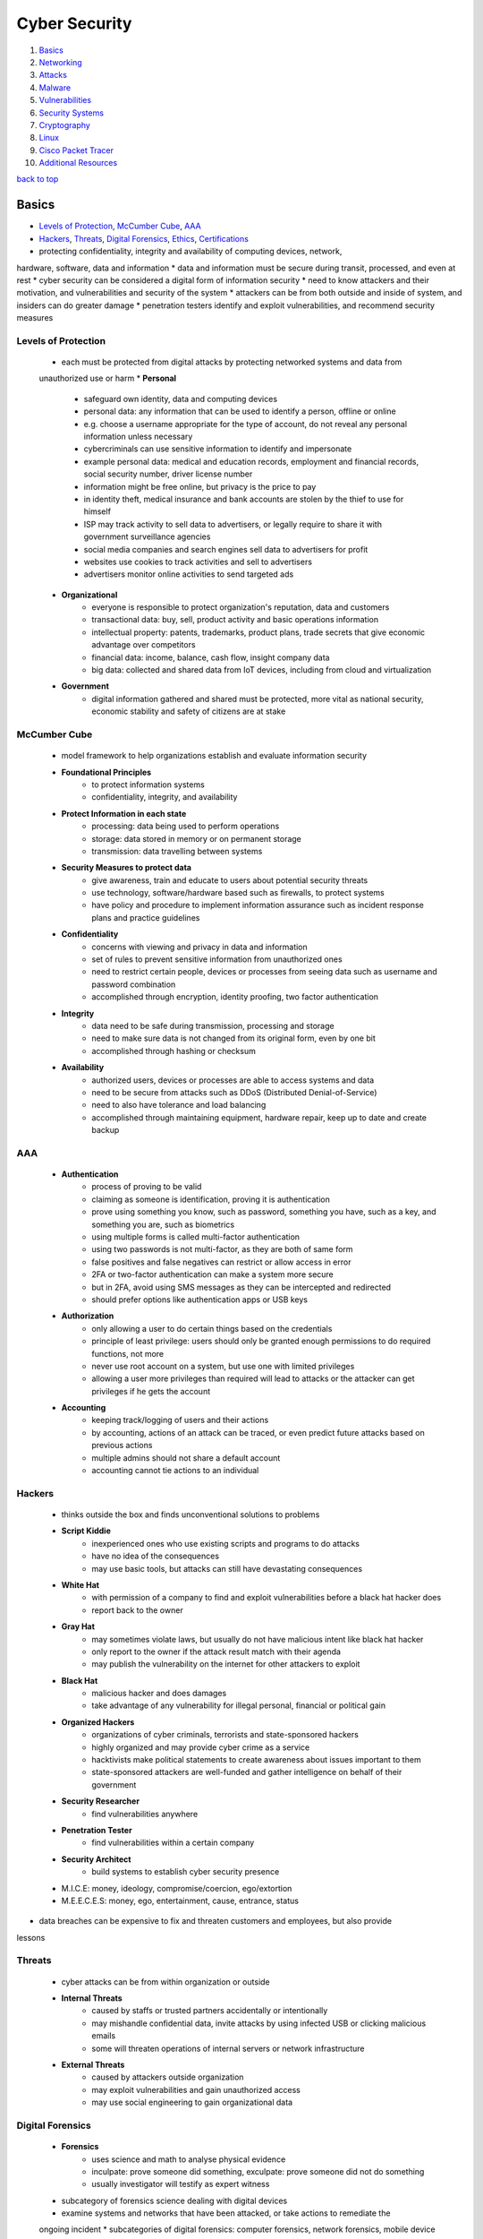 ==============
Cyber Security
==============

1. `Basics`_
2. `Networking`_
3. `Attacks`_
4. `Malware`_
5. `Vulnerabilities`_
6. `Security Systems`_
7. `Cryptography`_
8. `Linux`_
9. `Cisco Packet Tracer`_
10. `Additional Resources`_

`back to top <#cyber-security>`_

Basics
======

* `Levels of Protection`_, `McCumber Cube`_, `AAA`_
* `Hackers`_, `Threats`_, `Digital Forensics`_, `Ethics`_, `Certifications`_
* protecting confidentiality, integrity and availability of computing devices, network,
hardware, software, data and information
* data and information must be secure during transit, processed, and even at rest
* cyber security can be considered a digital form of information security
* need to know attackers and their motivation, and vulnerabilities and security of the system
* attackers can be from both outside and inside of system, and insiders can do greater damage
* penetration testers identify and exploit vulnerabilities, and recommend security measures

Levels of Protection
--------------------
    * each must be protected from digital attacks by protecting networked systems and data from
    unauthorized use or harm
    * **Personal**
        - safeguard own identity, data and computing devices
        - personal data: any information that can be used to identify a person, offline or
          online
        - e.g. choose a username appropriate for the type of account, do not reveal any
          personal information unless necessary
        - cybercriminals can use sensitive information to identify and impersonate
        - example personal data: medical and education records, employment and financial
          records, social security number, driver license number
        - information might be free online, but privacy is the price to pay
        - in identity theft, medical insurance and bank accounts are stolen by the thief to
          use for himself
        - ISP may track activity to sell data to advertisers, or legally require to share it
          with government surveillance agencies
        - social media companies and search engines sell data to advertisers for profit
        - websites use cookies to track activities and sell to advertisers
        - advertisers monitor online activities to send targeted ads
    * **Organizational**
        - everyone is responsible to protect organization's reputation, data and customers
        - transactional data: buy, sell, product activity and basic operations information
        - intellectual property: patents, trademarks, product plans, trade secrets that give
          economic advantage over competitors
        - financial data: income, balance, cash flow, insight company data
        - big data: collected and shared data from IoT devices, including from cloud and
          virtualization
    * **Government**
        - digital information gathered and shared must be protected, more vital as national
          security, economic stability and safety of citizens are at stake

McCumber Cube
-------------
    * model framework to help organizations establish and evaluate information security
    * **Foundational Principles**
        - to protect information systems
        - confidentiality, integrity, and availability
    * **Protect Information in each state**
        - processing: data being used to perform operations
        - storage: data stored in memory or on permanent storage
        - transmission: data travelling between systems
    * **Security Measures to protect data**
        - give awareness, train and educate to users about potential security threats
        - use technology, software/hardware based such as firewalls, to protect systems
        - have policy and procedure to implement information assurance such as incident
          response plans and practice guidelines
    * **Confidentiality**
        - concerns with viewing and privacy in data and information
        - set of rules to prevent sensitive information from unauthorized ones
        - need to restrict certain people, devices or processes from seeing data such as
          username and password combination
        - accomplished through encryption, identity proofing, two factor authentication
    * **Integrity**
        - data need to be safe during transmission, processing and storage
        - need to make sure data is not changed from its original form, even by one bit
        - accomplished through hashing or checksum
    * **Availability**
        - authorized users, devices or processes are able to access systems and data
        - need to be secure from attacks such as DDoS (Distributed Denial-of-Service)
        - need to also have tolerance and load balancing
        - accomplished through maintaining equipment, hardware repair, keep up to date and
          create backup

AAA
---
    * **Authentication**
        - process of proving to be valid
        - claiming as someone is identification, proving it is authentication
        - prove using something you know, such as password, something you have, such as a key,
          and something you are, such as biometrics
        - using multiple forms is called multi-factor authentication
        - using two passwords is not multi-factor, as they are both of same form
        - false positives and false negatives can restrict or allow access in error
        - 2FA or two-factor authentication can make a system more secure
        - but in 2FA, avoid using SMS messages as they can be intercepted and redirected
        - should prefer options like authentication apps or USB keys
    * **Authorization**
        - only allowing a user to do certain things based on the credentials
        - principle of least privilege: users should only be granted enough permissions to do
          required functions, not more
        - never use root account on a system, but use one with limited privileges
        - allowing a user more privileges than required will lead to attacks or the attacker
          can get privileges if he gets the account
    * **Accounting**
        - keeping track/logging of users and their actions
        - by accounting, actions of an attack can be traced, or even predict future attacks
          based on previous actions
        - multiple admins should not share a default account
        - accounting cannot tie actions to an individual

Hackers
-------
    * thinks outside the box and finds unconventional solutions to problems
    * **Script Kiddie**
        - inexperienced ones who use existing scripts and programs to do attacks
        - have no idea of the consequences
        - may use basic tools, but attacks can still have devastating consequences
    * **White Hat**
        - with permission of a company to find and exploit vulnerabilities before a black hat
          hacker does
        - report back to the owner
    * **Gray Hat**
        - may sometimes violate laws, but usually do not have malicious intent like black hat
          hacker
        - only report to the owner if the attack result match with their agenda
        - may publish the vulnerability on the internet for other attackers to exploit
    * **Black Hat**
        - malicious hacker and does damages
        - take advantage of any vulnerability for illegal personal, financial or political
          gain
    * **Organized Hackers**
        - organizations of cyber criminals, terrorists and state-sponsored hackers
        - highly organized and may provide cyber crime as a service
        - hacktivists make political statements to create awareness about issues important to
          them
        - state-sponsored attackers are well-funded and gather intelligence on behalf of their
          government
    * **Security Researcher**
        - find vulnerabilities anywhere
    * **Penetration Tester**
        - find vulnerabilities within a certain company
    * **Security Architect**
        - build systems to establish cyber security presence
    * M.I.C.E: money, ideology, compromise/coercion, ego/extortion
    * M.E.E.C.E.S: money, ego, entertainment, cause, entrance, status
* data breaches can be expensive to fix and threaten customers and employees, but also provide
lessons

Threats
-------
    * cyber attacks can be from within organization or outside
    * **Internal Threats**
        - caused by staffs or trusted partners accidentally or intentionally
        - may mishandle confidential data, invite attacks by using infected USB or clicking
          malicious emails
        - some will threaten operations of internal servers or network infrastructure
    * **External Threats**
        - caused by attackers outside organization
        - may exploit vulnerabilities and gain unauthorized access
        - may use social engineering to gain organizational data

Digital Forensics
-----------------
    * **Forensics**
        - uses science and math to analyse physical evidence
        - inculpate: prove someone did something, exculpate: prove someone did not do something
        - usually investigator will testify as expert witness
    * subcategory of forensics science dealing with digital devices
    * examine systems and networks that have been attacked, or take actions to remediate the
    ongoing incident
    * subcategories of digital forensics: computer forensics, network forensics, mobile device
    forensics
    * **Cybercrime**
        - illegal act involving computing device, its systems or applications
        - fraud, spam, unauthorized access, intellectual property theft, piracy
        - rigging systems, espionage and exfiltration of data, identity theft
        - writing and spreading malware, DoS, creation and distribution of child pornography
    * computing devices can be a tool to commit a crime, target of a crime when hacked, or as
    repository for evidence
    * **Digital Evidence**
        - foundation to identify, capture, and prosecute cyber criminals
        - information stored or transmitted in binary form, comprised of data and metadata
        - gather information about individuals, determine transpired events, identify affected
          systems and networks, construct timeline, and discover tools and exploits used
        - can sometimes reveal motivation of attackers
        - host-based evidence: volatile data from RAM, non-volatile data from HDD, optical
          storage, removable devices
        - network evidence: live traffic, stored communication, and server logs
        - keyword searches can be effective when investigating large data set
        - check common locations such as IDS, IPS, firewall logs, app and server logs, HTTP
          and FTP captures, and email
        - cloud-based evidence can be difficult to acquire, as companies do not give easily
    * **Gather and Image**
        - minimize loss, gather relevant evidence, maintain integrity
        - always create copies and only work on them
        - avoid destroying volatile data, missing critical data, altering data, using
          untrusted commands, and system adjustments
        - evidence must be preserved in its original state
        - hash functions are used to verity files or drives have not been altered, and copies
          are intact during investigation
        - bitstream copy: imaging a hard drive by making bit-for-bit copy of all sectors,
          performed on hard drive level, not file system level
        - slack space: location of the end of a file on hard drive to the end of file cluster
          that the file is stored in
        - in slack space, deleted files, or at least fragments, and hidden data can be found
        - evidence can also be found in unallocated space
    * **Analyse**
        - can confirm or dispel the existence of an incident
        - find kind of incident, directly or indirectly affected systems
        - knowing damage, critical or sensitive systems or data, potential business impact
    * **Report**
        - step by step procedure of imaging, details of each test, tools used, and facts
          uncovered
        - missing item from the report, cannot be used in court
        - error of grammar or spelling can put doubt on the report
        - must document manufacturer, model, serial number of HDD and system components,
          peripherals of system, description of evidence, case number, tag number of evidence,
          hash algorithms and message digests
        - date and time of collection must be proven and clear
        - include full name and signature of people possessing the evidence, location and,
          receipts and transfers of evidence
        - chain of custody: preservation process, from acquisition of evidence until used in
          court
        - any gaps in chain of custody can cause evidence to be inadmissible
    * **Anti-Forensics**
        - to thwart discovery of information related to illegal activities of user
        - making examination difficult, time consuming, or impossible
        - hide data by encryption, compression, through codes to give alternate meaning
        - steganography: hiding files and data inside other files

Ethics
------
    - practice within legal bounds, as most hacks leave tracks
    - check with legal department of organization
    - just because something is not illegal, it is not ethical

Certifications
--------------
    * great way to verify skills and knowledge, helps boost career
    * **CCST**
        - Cisco Certified Support Technician, entry-level certification
        - does not expire or require periodic recertification
        - aimed at high school and early college students, and those looking for career change
    * **CompTIA Security+**
        - entry-level, meets the U.S. Department of Defense Directive requirements
        - important for looking to work in IT security for federal government
    * **CEH**
        - EC Council Certified Ethical Hacker
        - test to look for weaknesses and vulnerabilities using tools
    * **CISSP**
        - ISC2 Certified Information Systems Security Professional, most recognizable and
          popular
        - need to have at least five years of relevant industry experience to take the exam
    * **Cisco Certified CyberOps Associate**
        - validates the associate-level analysts within security operations centers
    * check [CyberSeek](https://www.cyberseek.org/pathway.html) for career pathways in cyber security market

`back to top <#cyber-security>`_

Networking
==========

* `Addresses`_, `Switch`_, `Communication`_, `Ports`_, `TCP and UDP`_
* `Autonomous System`_, `Static Addressing`_, `Dynamic Addressing`_
* switches connect devices on the same network, routers connect devices on different network
* PC is never connected to a router, only a switch or another router
* devices used at home that are called routers, actually has switch functionality
    * PC connected with cable to that device is actually connected to its switch interface

Addresses
---------
    * **MAC**
        - physical address of network interface card, NIC
        - globally unique, flat and permanent
        - 48 bits long, represented using 12 hexadecimal characters, first 6 characters for
          manufacturer ID, OUI, and last 6 characters for device ID
    * **IPv4**
        - logical addresses, bound to NICs through software
        - 32 bits long, represented with 4 decimal numbers, first section for network ID, and
          second section for host ID
        - 32 bit subnet mask divide the addresses into two sections, 1s represent network
          bits, and 0s represent host bits
    * **Subnet Mask**
        - network bits are shared by all devices on the same network
        - host bits are unique to each host on the network
        - binary AND operation is performed on IP address and subnet mask to determine network
          and host section
        - can span multiple octets, and do not need to be a multiple of eight bits
        - network ID, all host bits set to 0, and network broadcast address, all host bits set
          to 1, cannot be assigned to a host
        - another binary AND operation is performed on the destination IP address and source's
          subnet mask to determine if same network or not
        - destination's subnet mask is unknown and never transmitted, but it's IP address is
          known by the source or resolved using DNS
    * IP addresses can be bound to and associated with MAC addresses for a duration, to keep
    track of which device is using which IP address of the network
    * **DNS**
        - Domain Name System, provide user-friendly way to identify network locations
        - website's IP address may change, but new IP will still be associated with same name
        - FQDN (Fully Qualified Domain Name) are stored in hosts file before DNS
        - DNS uses hierarchical distributed way to resolve names to IPs
        - if client's local DNS server cannot resolve, it will query to one of the 13 root DNS
          servers
        - the root server will give the IP address to the DNS server for top level domain
        - every top level domain, such as .com and .net, is maintained by a registry
        - each top level DNS servers are responsible for knowing the DNS servers for each
          subdomain, e.g. in google.com, .com server is responsible for google subdomain
        - DNS server in home router is not as robust as enterprise level, it sends DNS queries
          to ISP DNS server

Switch
------
    * can connect to other switches and routers
    * checks the destination MAC address to find the interface it is connected to
    * if the switch does not know the interface, it floods the frame out of all other
    interfaces, except the origin
    * the switch can flood unicast, multicast and broadcast
    * as frames are sent into the switch, it builds SAT (Source Address Table)
    * each switch maintains its own SAT
    * switches are transparent and don't change the frame

Communication
-------------
    * **Local**
        - direct communication is possible on same network
        - the source sends broadcast message using ARP (Address Resolution Protocol), which resolve
          a known IP address to MAC address
        - all devices on the network receive the ARP request, and only the destination replies
        - ARP reply is unicast, only sent to the source, since source's MAC address is within the
          ARP request
        - the source now have the destination's MAC address and send the message
        - source and destination MAC addresses are found in layer 2 frame
        - IP addresses are the fields found in IP packet
    * **Remote**
        - direct communication is not possible on different networks
        - the source need to get the traffic to its default gateway, an interface on a router
          connected to its network
        - statically or dynamically configured device also gets an IP address of a router
          interface, which is responsible to take traffic between networks
        - the source send broadcast ARP request, searching for default gateway MAC address
        - the gateway unicat ARP reply back to the source
        - the source send the traffic with gateway MAC address and the actual destination IP
          address
        - routers never forward broadcasts to another network
    * **Packet Routing**
        - routers maintain routing tables, containing destination networks and directions
          to send the traffic
        - routers have a default route to send, if routing tables do not have enough data
        - if no routing table and default route, router will drop the packet and send error
          message back to the source through ICMP (Internet Control Message Protocol)
        - same ARP process takes place, if routers are connected using Ethernet infrastructure
        - different frame type is used for different infrastructure, e.g. wireless NICs use
          802.11 frames instead of Ethernet frames
        - same IP packet can have different encapsulating frame
        - point-to-point directly connected serial interfaces, using PPP or HDLC, do not need
          to deal with MAC addresses and their frames, since the connection is like a tunnel
        - the frame is removed every time a packet passes through an interface, a new frame
          is used if packet still needs another hop
        - IP addresses never change during the packet's path, only MAC addresses of a frame
          change

Ports
-----
    * a web server is just a program or service running in the background
    * the way into and out of a service is through a port
    * a port is logical endpoint of communication that identifies a service, represented by
    a port number
    * MAC addresses are found in Layer 2 frame, IP addresses in Layer 3 packets, and port
    numbers in Layer 4 TCP segments or UDP datagrams
    * based on the port, the machine knows which service to send the data
    * **Well Known Ports**
        - from 0 to 1023 are used by major protocols and services
        - e.g. port 80 by HTTP
    * **Registered Ports**
        - from 1024 to 49151 are assigned by IANA for specific companies that want common port
          to be used for their programs
        - but can be used by any system if not in use
        - locally significant to a system
    * **Dynamic Ports**
        - from 49151 to 65535 are used by client applications as needed
        - e.g. browser might use port 60000 to send a request to a HTTP web server

TCP and UDP
-----------
    * one of the protocols used at Layer 4 to encapsulate data from Layers 5, 6 and 7
    * TCP segments or UDP datagrams will be used
    * **TCP**
        - Transmission Control Protocol
        - connection between source and destination for reliable data transfer and flow
          control
        - send data at acceptable rate, bytes sent are ordered and sequenced
        - guarantee integrity and processed in order
        - segments are acknowleged for sender to know the destination has received
        - will resend unacknowleged bytes
        - used where accuracy is important, such as file transfer, email, websites
        - has much more overhead than UDP, but gives integrity and accuracy
    * **UDP**
        - User Datagram Protocol
        - connection less and no flow control
        - used for real time communication, DNS, DHCP
        - streaming using UDP still need to be processed in correct order
        - RTSP, Real Time Streaming Protocol, at Layer 7, does the ordering for UDP
        - real time communication can slow down when using TCP, as it requires to maintain
          connection, implement flow control and send acknowlegements
        - less overhead than TCP, but has efficiency

Autonomous System
-----------------
    * collection of networks under single administrative control, e.g. ISP, large organization
    * instead of one big flat network, having multiple networks interconnected by routers can
    reduce the size of broadcast domain
    * can control bandwidth and processing of devices on network from broadcast
    * security at router level, in the form of access control list, can be used to filter
    traffic by IP addresses, protocols and ports
    * can design a network hierarchically
    * isolating traffic can make troubleshooting easier
    * **Dynamic Routing**
        - can register ASN (Autonomous System Number) to become independent of ISPs
        - maintain routing tables and exchange routing information with multiple ISPs
        - when traffic leaves the autonomous system, routers choose ISP for most efficient
          packet delivery
        - IGP (Interior Gateway Protocol) allows routers within autonomous system to
          communicate each other
        - with IGP, routers share information about directly or indirectly connected networks
        - metrics are used by routers to determine fastest path between networks
        - OSPF (Open Shortest Path First) and Cisco's EIGRP (Enhanced Interior Gateway Routing
          Protocol) are two popular IGP
        - OSPF and EIGRP use bandwidth as metric, but calculate it differently
        - EGP (Exterior Gateway Protocol) allows routers from different autonomous system to
          communicate and exchange routing information
        - BGP (Border Gateway Protocol) is the only EGP used across the entire internet

Static Addressing
-----------------
    * with 32 bit IPv4 addresses and subnet masks
    * **RARP**
        - Reverse Address Resolution Protocol, reverse of ARP
        - for diskless work stations, which have NIC and MAC address, and get IP address from
          RARP server
        - admins preconfigure a table on the server to match MAC and IP addresses, and
          dynamically give them upon rquest
        - matches MAC address to IP address
        - Layer 2 protocol inside frames, no IP header and cannot send off a network
        - each and every network would need its own RARP server
    * **BOOTP**
        - Bootstrap Protocol, messages are encapsulated in Layer 4 UDP datgrams, which are in
          Layer 3 IP packets
        - messages can be sent off and routed on a network, remove overheads from RARP
        - relay agents: router interfaces on a network, also serve as full gateways, turn
          broadcast BOOTP messages into unicast messages
        - can have two BOOTP servers on a network to give IP addresses for other networks
    * in both RARP and BOOTP, admins need to collect MAC addresses and manually associate with
    IP addresses
    * static addressing is still used for servers and router interfaces that can't rely on
    other server to have dynamic IP addresses
    * static addressing is not scalable for client machines in a network

Dynamic Addressing
------------------
    * DHCP
        - Dynamic Host Configuration Protocol, made to be an extension of BOOTP
        - scope: range of IP addresses for dynamically assigning
        - lease: DHCP server assigning IP to a client machine for a duration, if there are
          addresses left in the dynamic pool
        - the client must renew a lease before time not to lose network connectivity
        - admins do not need to collect MAC addresses
        - there can be excluded and reserved IP addresses in a scope
        - ``Option: 53`` field in Layer 7 distinguishes DHCP from BOOTP
    * **DORA**
        - Discover, Offer, Request and ACK, client getting IP address from DHCP server
        - client broadcast Discover message at both Layer 2, source IP 0.0.0.0 and destination
          IP FF-FF-FF-FF-FF-FF, and Layer 3, source's MAC and destination MAC 255.255.255.255
        - relay agent need to be preconfigured about DHCP server
        - client sends Discover as broadcast, and relay agents turn them into unicast
        - each subnet has its own scope on the DHCP server
        - DHCP server knows which scope, based on IP address of relay agent
        - DHCP server also gives the client information such as subnet mask, default gateway
          IP address, DHCP server address and DNS server address
        - client will be able to send unicast messages after getting ACK from DHCP server,
          using the assigned IP address
    * DHCP server in home router is not as robust as enterprise level

`back to top <#cyber-security>`_

Malware
=======

* `Virus`_, `Worm`_, `Logic Bomb`_, `Trojan Horse`_, `RAT`_, `Rootkit`_, `Backdoor`_, `Spyware`_
* `Ransomware`_, `Scareware`_, `Symptoms of Malware`_
* malicious software, intended to damage or break computer system

Virus
-----
    * inject itself into other programs' instructions
    * needs a host file to be run, can be a data file or boot sector
    * can spread and replicate by itself locally
    * but need human intervention to spread across network, e.g. forwarding an infected email
    attachment
    * most are spread by USB, network shares or emails
    * always has a malicious payload meant to execute, can be harmless or destructive
    * most require interaction to activate and can be written to act on specific time
    * can mutate to avoid detection

Worm
----
    * does not infect host files, stands alone in its own file
    * spread quickly by itself across networks without human intervention, containing malicious
    payload
    * exploit vulnerabilities in protocols, networks, and configurations
    * can get into email lists, compose an email, attach themselves, and make the subject and
    body of email like it came from trusted source
    * responsible for some of the most devastating attacks

Logic Bomb
----------
    * introduces latency when executed, triggered by date, time or event
    * better if undetected for long time, as it allows malware to spread and remain silent for
    antivirus companies to notice
    * when trigger time is reached, malware on all infected systems will run

Trojan Horse
------------
    * malware with hidden ability used by attacker
    * has social engineering involved, as user must download and install it
    * do not replicate on local machine or across network
    * often found in images, audio or games
    * act as decoy to sneak malicious software

RAT
---
    * Remote Administration Tool, software used to remotely access or control a computer
    * can be used legitimately by system admins to access client computers or servers
    * when maliciously, known as Remote Access Trojan
    * can be used by attacker without the knowledge of user, usually to gain admin access
    * often in pirated software through patches, in cracked games, or email attachments
    * most can log keystroke, capture packet, screen and camera, access file, execute code,
    manage registry, sniff password
    * may perform unauthorized operations and hide their presence

Rootkit
-------
    * set of programs and code that allow persistent undetectable presence on computer
    * can sanitize logs and repair timestamps, hide actions of hackers
    * can modify OS to create backdoor
    * most take advantage of software vulnerabilities to gain privileged access
    * can mask files, processes, network connection
    * conceal installed malware, telling antivirus software that the malicious file is checked
    and skip it
    * computer infected has to be wiped and any required software installed

Backdoor
--------
    * can be installed by rootkit
    * allow hackers to bypass normal authentication through the exploited software
    * gain unauthorized remote access to resources
    * works in the background and difficult to detect

Spyware
-------
    * covertly monitor user activity and report personal user data, usually for financial gain
    * sell personal data, redirect web activity to ad sites, present targeted ads and pop-ups
    through adware
    * modify the security settings on devices
    * often bundle with legitimate software or Trojan horses
    * **Adware**
        - automatically play or display advertisements, mostly often on a browser, or
          download promotional materials
        - often bundled with product or package
        - common in shareware, a free software that might require payment after trial
    * **PUP**
        - Potentially Unwanted Program, term named by McAfee
        - included by companies as extra to a user downloaded program
        - fall under spyware and adware categories, used to be called Trojan horses
        - but as companies mention the extras in EULA (End User License Agreement), name was
          changed to PUP

Ransomware
----------
    * computing devices are locked and encrypted, usually through a clicked link or installed
    malware, often spread through phishing emails
    * users are threatened to pay for a key by a certain time, if not, files will start to be
    deleted
    * paying for decryption key encourages attackers to continue doing
    * a key is not guaranteed to be sent, or not sure to work even if it is sent

Scareware
---------
    * use scare tactics to trick user to take specific action
    * mainly consist of OS style window pop ups that warn system is at risk and need to run
    specific program
    * system is infected with malware when the program is run

Symptoms of Malware
-------------------
    * CPU usage increase, computer freeze or crash often
    * browser speed decrease, unexplainable network connection problems
    * files modified or deleted, can have unknown files, programs or icons
    * unknown processes running, programs turning off or reconfigured
    * emails sent without consent

`back to top <#cyber-security>`_

Attacks
=======

* `Social Engineering`_, `Privilege Escalation`_, `Integrity Attack`_, `DoS`_, `DDoS`_
* `Botnet`_, `On-Path Attacks`_, `Phishing`_, `SEO Poisoning`_, `Password Attacks`_
* `APT`_, `Cyber Warfare`_, `Cryptojacking`_, `KRACK`_
* zero-day attack: attackers exploiting software before creators get a chance to fix

Social Engineering
------------------
    * as computer vulnerabilities get harder to exploit, people become the most obvious target
    * prey on gullible and naive people
    * always the weakest link in cyber security system
    * attackers find any potential weaknesses and vulnerabilities of the victims that can be
    exploited
    * public information online is a great resource for the attacker
    * dumpster diving: technique used to gather information
    * attacker may develop trust and credibility from the victims before attacking
    * mitigate by teaching users and testing to make sure they follow policies
    * pretexting: call an individual and lie to gain access to privileged data
    * tailgating: follow authorized person into secure location
    * quid pro quo: request personal information in exchange for something

Privilege Escalation
--------------------
    * exploit in which attacker elevates their privileges, usually to root level
    * gain control of vulnerable system, identify vulnerable privileged service and exploit it
    * e.g. SUID binary with a security problem, such as sudo in CVE-2019-14287
    * unnecessary running as root in software or containers should be avoided

Integrity Attack
----------------
    * attempt to corrupt data, attacks are not necessarily after specific company, but to
    eliminate any form of trust
    * will throw doubt and confusion into accuracy and reliability of information
    * can affect decisions made in both public and private sectors
    * publicly traded companies have much more to lose
    * attacker may have legitimate, self-created account on the network, undetected and
    monitoring
    * integrity attacks may take years or indefinitely to be detected

DoS
---
    * Denial-of-Service, relatively simple network attack to carry out, even by unskilled ones
    * result in interruption of network service to users
    * considered a major risk as it can easily interrupt communication and cause significant
    loss
    * **Overwhelming Traffic**
        - enormous amount of data is sent to a network which it cannot handle
        - cause slowdown in transmission or response
        - device or service may even crash
    * **Formatted Packets**
        - packet: collection of data that flows between source and receiver on a network
        - receiver is unable to handle the maliciously formatted packet
        - packets with errors or improperly formatted ones cannot be identified by application
        - cause receiver to slow down or crash

DDoS
----
    * Distrusted DoS, similar to DoS but originate from multiple, coordinated sources
    * attacker build a network of infected hosts called zombies, which are controlled by
    handler systems
    * zombie computers constantly scan and infect more hosts, creating more zombies
    * when ready, attacker instruct handler systems to make zombies carry out DDoS attack

Botnet
------
    * a group of bots, connected through internet, controlled by individual or group
    * bot computer is infected by visiting unsafe sites, email attachment or media file
    * can have thousands of bots usually controlled through command and control server
    * can be activated to distribute malware, launch DDoS, spam email or execute brute-force
    password attacks
    * cyber criminals often rent botnets to third parties
    * many organizations force network activities through botnet traffic filters to identify
    botnet locations, e.g. cloud-based Cisco Security Intelligence Operations (SIO) service

On-Path Attacks
---------------
    * attackers intercept or modify communications between devices to collect information or
    impersonate
    * **MITM**
        - Man In The Middle, attacker take control of a device without user's knowledge
        - attacker can intercept and capture user information before sending to the intended
          destination
        - often used to steal financial information
        - there are many types of malware that possess MITM attack capabilities
    * **MITMO**
        - Man In The Mobile, variation of MITM
        - used to take control over user's mobile device
        - mobile device is instructed to exfiltrate user-sensitive information and send to
          attacker
          = e.g. Zeus trojan that quietly capture two-step verification SMS

Phishing
--------
    * email version of social engineering
    * sending out bait to large number of people, hoping some will bite to give information
    * when a link in phishing email clicked, user is brought to attacker's website, that looks
    like a legitimate one
    * visiting the sites can also install a malware on the machine
    * zip files as email attachment: multiple files compressed and can bypass malware scanners
    * MS word document or spreadsheet as email attachment: include a macro, and users are made
    to believe the file is secure, and can only view when macro is enabled
    * **Spear Phishing**
        - target specific users of a company, instead of random emails
    * **Whaling**
        - high profile spear phishing
    * **Pharming**
        - hijacking legitimate website's IP and/or domain
        - redirect traffic to fake website to collect information
    * **Watering Hole**
        - attacking strategy in which victim is in particular group
        - hacker observes which websites the group often uses, infect those websites with
          malware, and some member get infected eventually
        - relying on websites that the group trust makes the strategy efficient
    * 90% of phishing emails are specifically designed to deliver ransomware
    * **Mitigate Phishing**
        - check links before clicking
        - on mobile, do not click, but open a new tab and go to the site manually
        - can have generic greeting instead of user's actual name
        - email address can be spoofed or off
        - URLs with same domain name but wrong location, may use HTTP instead of HTTPS
        - will be asked to fill more information than required
        - emails will always force users to act urgently or threaten
        - always check formatting and design of email and website images
        - poor spelling and grammar are commonly found
        - email often has generic signature without contact information
        - email may have attachments or asking to allow to run scripts

SEO Poisoning
-------------
    * SEO: Search Engine Optimization, improve organization's website to gain visibility in
    search engine results
    * search engines rank web pages according to relevancy of content to user's search query
    * attackers take advantage of popular search terms and use SEO to push malicious sites
    higher up the ranks
    * main goal is to increase traffic to malicious sites that host malware or attempt social
    engineering

Password Attacks
----------------
    * passwords are stored as hashed values, not as plain texts
    * **Password Spraying**
        - spray a few commonly used passwords across a large number of accounts
        - allow attacker to remain undetected as they avoid frequent account lockouts
    * **Dictionary Attacks**
        - attacker systematically try every word in a dictionary or a list of commonly used
          words
    * **Brute-force Attacks**
        - simplest and most commonly used way
        - attacker use all possible combination of letters, numbers and symbols until correct
        - has to calculate each hash on the fly, complex passwords can take much longer
    * **Rainbow Attacks**
        - rainbow table: large dictionary of precomputed hashes and the passwords from  which
          they were calculated
        - compare the hash of a password with those stored in rainbow table
        - do not need to calculate each hash on the fly
    * **Traffic Interception**
        - plain text or unencrypted passwords can be easily read by intercepting communication
        - password stored in readable text can be read by anyone who has access to the account
          or device
    * e.g. Ophcrack, L0phtCrack, THC Hydra, RainbowCrack, Medusa

APT
---
    * Advanced Persistent Threats
    * multi-phase, long term, stealthy and advanced operation against a specific target
    * complex and require levels of skills to carry out
    * individual attacker often lacks the skill set, resources or persistence to perform APT
    * usually well-funded and target organizations or nations for business or political reasons
    * main goal is to deploy malware on target's systems and remain undetected

Cyber Warfare
-------------
    * use technology to penetrate and attack another nation's computer system and networks
    * e.g Stuxnet malware to hijack targeted computers and cause physical damage to equipment
    controlled by computers
    * to steal defense secrets and technology from industries and military
    * compromised data can be used for extortion against foreign government personnel
    * some attack to disrupt nation's infrastructure
    * attackers can destabilize a nation without setting foot in it

Cryptojacking
-------------
    * **Cryptocurrency**
        - use strong encryption techniques to secure online transactions
        - owners keep their money in encrypted, virtual wallets
        - when transaction takes place, details are recorded in a blockchain systen, a
          decentralized, electronic ledger
        - no third party, such as banks, interference
        - special computers collect data about latest transactions, turn them into
          mathematical problems to maintain confidentiality
        - mining: verifying transactions through technical and highly complex process
        - miners work on high-end PCs to solve mathematical problems and authenticate
          transactions
        - after verifying, the ledger is updated and copied to anyone belonging to the
          blockchain network
    * cryptojacking is a technique to hide on user computing devices and use the resources to
    mine cryptocurrency
    * many victims do not know they had been hacked until too late

KRACK
-----
    * Key Reinstallation Attack
    * attacker break the encryption between wireless router and the device, gain access to
    network data

`back to top <#cyber-security>`_

Vulnerabilities
===============

* `Hardware Vulnerabilities`_, `Software Vulnerabilities`_, `Software Updates`_
* any way a hacker can breach a system, a weakness or a flaw, is vulnerability
* exploit: program written to take advantage of a known vulnerability
* think like an attacker, how things can be made to fail, to notice most security problems
* bug bounty programs reward hackers for finding and exploiting security vulnerabilities
* even IoT devices, with no valuable information, can be hacked and instructed to attack
other devices and systems
* default username and password, outdated or flawed software can be an entry point
* always examine personal cyber security habits and practices

Hardware Vulnerabilities
------------------------
    * mostly occurred because of hardware design flaws
    * specific to device models and not exploited through random attempts
    * more common in highly targeted attacks
    * traditional malware protection and good physical security are sufficient protection for
    everyday user
    * **Rowhammer Exploit**
        - in RAM, changes in a capacitor can influence to those very close to it
        - Rowhammer uses the design flaw to trigger electrical interference to corrupt data
          stored inside RAM, by repeatedly accessing a row of memory
    * **Meltdown & Spectre**
        - two hardware vulnerabilities that affect almost all CPUs
        - Meltdown: read all memory from given system
        - Spectre: read data handled by applications
        - side-channel attack: attack enabled by leakage of information from computer system
        - can compromise large amount of memory data as the attacks can be run multiple times
          with minimum crash or errors

Software Vulnerabilities
------------------------
    * usually introduced by errors in OS or application code
    * **SYNful Knock Vulnerability**
        - discovered in Cisco IOS (Internetwork Operation System) in 2015
        - attacker can gain control of enterprise-grade routers, and monitor all network
          communication and infect other network devices
        - to avoid, always verify the downloaded IOS image and limit physical access to
          authorized personnel only
    * **Buffer Overflow**
        - buffer: memory area allocated to an application
        - by writing data beyond the limits of a buffer, application can access memory
          allocated to other processes
        - can lead to system crash, data compromise or provide escalation of privileges
    * **Non-validated Input**
        - input data can have malicious content to force the program to do unintended way
        - e.g. maliciously created image with invalid dimensions can force the program to
          allocate buffers of incorrect sizes
    * **Race Conditions**
        - situation where output of an event depends on ordered or timed outputs
        - race condition can become source of vulnerability when required ordered events do
          not occur in correct order or proper time
    * **Weak Security Practice**
        - developers should use security techniques and libraries created, tested and verified
        - should not use own security algorithms, as they can create new vulnerabilities
        - e.g. using well-known and widely-used authentication, authorization and encryption
    * **Access Control Problems**
        - Access Control: process of controlling who does what, ranging from accessing
          physical equipment to resources such as files
        - improper use of access controls create security vulnerabilities
        - all access controls and security practices can be overcome if attacker has physical
          access to equipment

Software Updates
----------------
    * to stay current and avoid exploitation of vulnerabilities
    * OS and software companies release patches and updates almost every day
    * even with finding and patching vulnerabilities, new ones are discovered regularly
    * some organizations use third party security researchers or own penetration testing teams
    * e.g. Google's Project Zero

`back to top <#cyber-security>`_

Cryptography
============

* `Cryptanalysis`_, `Cryptology`_, `Encryption`_, `Kerckhoffs' Principle`_, `Hashing`_
* `Certificate Authority`_
* used to secure communication techniques and data
* allows confidentiality, integrity, authentication and non-repudiation

Cryptanalysis
-------------
    * finding weakness and breaking cryptographic systems
    * cryptographic systems must be analysed before declaring secure

Cryptology
----------
    * scientific and mathematical study of cryptography and cryptanalysis

Encryption
----------
    * used to secure data in motion and at rest to protect confidentiality of data
    * plain text, human readable form, is inserted into encryption algorithm to convert into
    cipher text, unreadable form
    * encryption does not prevent interception, only viewing the data
    * a secret key is also used in algorithm to convert the text
    * if the key is not used during encryption, the cipher text can be fed into the algorithm
    to get the original text
    * with using a key during encryption, attacker cannot decrypt the cipher text without it
    * since algorithms are well known, the confidentiality of data depends on the secret key
    * **Symmetric Encryption**
        - use only one key for encrytping and decrypting
        - fast but have key distribution problem
        - attacker can get the key and use it
        - e.g DES, 3DES, RC4, AES
    * **Asymmetric Encryption**
        - use two keys, public and private keys
        - data encrypted with public key can only be decrypted with private key, vice versa
        - slower than symmetric encryption, but more secure and no key distribution problem
        - public key is transmitted through insecure medium, hence the name, to only encrypt
        - since slower, it is only used for encrypting a shared secret, such as symmetric key,
          not an actual message
        - e.g. RSA is widely used in areas such as SSL/TLS

Kerckhoffs' Principle
---------------------
    * only secrecy of the key provides security
    * security of cryptographic system should not rely on the secrecy of algorithm
    * it is easy to replace a key than an algorithm
    * if a key is compromised, only just replace the key
    * keys can be changed with time interval to limit any potential risk
    * switching encryption algorithms, security through obscurity, is not practical

Hashing
-------
    * one-way mathematical algorithms to transform data
    * guarantee the integrity of data during transmission or storage
    * **Characteristics**
        - variable length input results in fixed length output hash, message digest
        - if one bit in input changes, the result is completely different
        - cannot revert back from hashed message into original
    * also used to protect confidentiality of data, such as password databases
    * passwords should always be stored in hashed format
    * brute force, dictionary and rainbow table attacks can be used to attack stolen hashes
    * hashing algorithm should be deprecated when it becomes easy to find multiple inputs that
    produce same message digest, e.g. MD5, SHA-1
    * SHA-2, SHA-256, SHA-512 and SHA-3 variants are not appropriate for passwords, as they are
    too quick when using brute force attacks with GPUs, ASICs and FPGAs
    * PBKDF2, bcrypt, scrypt and Argon2 should be used for hashing passwords
    * **Checking File Integrity**
        - 
Certificate Authority
---------------------
    * a trusted public third party digital notary
    * companies give the CA their public key, but keep the private key in secret
    * the CA constructs digital certificate, signs it, and give it to companies to put in
    the root of their web server
    * it authenticates that the company can be trusted by customers
    * **Example**
        - browser submit a list of supported algorithms to the web server
        - the web server selects an algorithm and sends its digital certificate
        - browser verify that the certificate is not revoked or expired
        - if certificate is valid, browser extracts the server's public key from it
        - browser generates a random value, pre-master secret, encrypts it with the server's
          public key and send it to the server
        - the server decrypts with its private key to get the pre-master secret
        - browser and server use same pre-master secret to create a same master secret
        - the master secret is used by both to create symmetric session keys for encrypting,
          decrypting and hashing
    * **Verifying Certificate**
        - digital signature: hashed public key of a company, encrypted with the CA's private
          key
        - browser gets the CA's digital certificate from trusted root certificate store
        - browser decrypts the encrypted hash with CA's public key, found on the certificate
        - browser also hashes the company's public key
        - the two hashes should match

`back to top <#cyber-security>`_

Security Systems
================

* `Threat Agents`_, `Mitigation`_, `Firewall`_, `IDS and IPS`_, `Decoy System`_, `Wireless Security`_
* `Password Guideline`_, `Data Security`_, `Port Scanning`_, `Penetration Testing`_
* `Behaviour-Based Security`_, `Impact Reduction`_, `Risk Management`_
* `Security Playbook`_, `Best Practices`_, `Other Appliances`_
* security and convenience should be balanced, if one side is too high, other suffers
* on personal devices, at least turn on firewall, install antivirus and antispyware, manage OS
and browser and setup password protection
* if using IoT devices, set them up on isolated network

Threat Agents
-------------
    * assets: valuable things of a company, can be hardware, software, data, information or
    employees
    * a threat can change or damage the assets
    * threat agents/actors carry out the threats, e.g. natural disaster, malware, hackers
    * threat agents exploit the vulnerability
    * exploits are named after the exploited vulnerability, e.g. CVE-2022-22965
    * **Risk**
        - combination of probability of event or loss and its consequence or impact
        - risk can be reduced or mitigated, not eliminated
        - some vulnerabilities can be eliminated, but that does not eliminate the risk 100%
        - encryption, hashing, VPN, firewall, intrusion detection and prevention can reduce
          risk
        - risk can be transferred, e.g. purchasing cyber security insurance, cloud computing
        - accept the risk if the cost to protect a resource outweigh the cost of losing
    * identify critical assets, what business processes require them
    * find out the interference and risks to the operations, and the most cost-effective way
    of reducing them
    * check the ones with the highest and most negative outcomes, and prioritize as necessary

Mitigation
----------
    * mitigation reduce but do not eliminate the potential for attacks
    * e.g. command injection vulnerability in ``/bin/sh``
        - mitigated by dropping privileges to rUID if ``/bin/sh`` is run as SUID with eUID as 0,
          but rUID not 0
        - use ``sh -p`` to disable it
    * e.g. wireshark split into two programs to reduce attack surface
        - one that dumps traffic, which needs root privileges
        - one that analyses traffic
    * sandbox programs from sensitive data and capabilities

Firewall
--------
    * filter traffic based on rules, can be physical hardware or software
    * can permit or deny traffic both inbound and outbound, but packets can sneak by firewall
    * can filter by criteria such as source IP, destination IP, protocols, ports
    * one side of the firewall is trusted and under admin control
    * helps prevent unauthorized access to or from a system or network
    * network activities in both directions are logged
    * e.g. Cisco 4100 has capabilities of ISR router and advanced network management and
    analytics
    * **Hardware Based**
        - also called network-based firewall
        - protect trusted inside from untrusted outside
        - can be placed between company edge router to the ISP and autonomous system
        - can also place internally where router does not connect to ISP
    * **Software Based**
        - also called host-based firewall
        - only protect single system, can mitigate the risk of attack spreading from one
          machine to another
        - most OS have software based firewall built in
        - anything other than the host can be considered unsafe
    * **Stateless Packet Filtering**
        - sessionless, each packet is isolated piece of communication
        - use less memory and time, low overhead and high throughput
        - but cannot make complex decisions based only communication stage
        - only base on access control lists, referencing, IP addresses, protocols and ports
        - can be fooled if attacker spoofs an IP address
    * **Stateful Packet Filtering**
        - use sessions, understand stages of TCP connection
        - can be aware of spoofed IP addresses
        - after TCP connection is established, packets can flow without further checking
    * **ALG**
        - Application Layer Gateway, apply based on applications like HTTP, SSL/TLS, FTP, DNS
          and VoIP
        - check deeper into protocols, understand how a protocol should work at Layer 7
        - stateful and can filter commands in the data stream
        - DPI (Deep Packet Inspection) looks into protocols and their behavior
        - some ISP use DPI to scan contents of packet to reroute or drop
        - DCI (Deep Content Inspection) examine entire file, such as email attachment, and
          can decode and decompress files
    * **Network Layer Firewall**
        - filter based on source and destination IP addresses
    * **Transport Layer Firewall**
        - filter based on source and destination data ports and connection states
    * **Application Layer Firewall**
        - filter based on application, program or service
    * **Context Aware Layer Firewall**
        - filter based on user, device, role, application type and threat profile
    * **Proxy Server**
        - filter web content requests such as URLs, domain names and media types
    * **Reverse Proxy Server**
        - placed in front of web servers
        - protect, hide, offload and distribute access to web servers
    * **NAT Firewall**
        - Network Address Translation firewall hide the private addresses of network hosts
* **IDS and IPS** <a id="ids-and-ips"></a>
    * protect from malicious traffic that originates within the network
    * have more logic and learning than firewall
    * **IDS**
        - Intrusion Detection System, out of band and get copies of network traffic
        - read and compare packets against known threat signatures database
        - traffic can still flow even if IDS sensor goes down
        - can alert admin and automatically tell firewall to block traffic after observation
        - only to detect, log and report, will not take action and not prevent attacks from
          happening
        - can be considered as visibility device, dedicated network device or one of several
          tools in a server
        - packets collected can be analysed
        - scanning performed can slow down network, and usually placed offline
        - data is copied by a switch and forwarded to IDS for offline detection
    * **IPS**
        - Intrusion Prevention System, inline and original traffic must pass through
        - can block or deny traffic based on positive rules or signature match
        - has latency since traffic is processed live
        - traffic will stop if IPS goes down
        - can alert admin, automatically tell firewall to block traffic after observation, and
          stop traffic in its tracks
        - can be considered as control device
    * e.g. Snort, Cisco Sourcefire
    * vulnerable to false positives, normal activity flagged as malicious, and false
    negatives
    * need to be constantly tuned, can be host based or network based
    * host based can deal with encrypted traffic that will be decrypted for processing, can
    detect attacks that evade the network based, but slow down the system
    * host based IDS look for network activity, and host based IPS for system activity
    * signature based act like anti-virus software, detect attacks by looking for patterns
    * anomaly based compare and establish baseline to malicious things
    * signature based act like anti-virus software, detect attacks by looking for patterns

Decoy System
------------
    * deployed on network to lure potential attackers away from critical systems
    * honeypot: server with no security features by design
    * honeynet: network with no security features by design
    * allow security specialists to collect information about attacker activities
    * encourage attackers to stay long enough for admins to document and respond to attack, and
    refine firewall rules based on behaviours
    * deception software: new type of honeypot, can be centrally managed, made to work with
    other security software, and run through virtualization
    * intruders can be fooled at many layers, e.g. network, endpoint, application, fake data
    * endpoint can be setup to look like it is running particular version of OS
    * decoy documents can be embedded with a tracking capability

Wireless Security
-----------------
    * making a router to not broadcast SSID (Service Set Identifier) is not adequate security
    * should change preset SSID and default password
    * encrypt wireless communication by using at least WPA2 feature
    * update all wireless devices as soon as security updates are available
    * use wired connection if possible, use a trusted VPN service
    * **Public Wi-Fi**
        - best not to send personal data on public wifi
        - make sure device cannot share file and media, or require user authentication if
          sharing is needed
        - use VPN to prevent interception
    * turn off bluetooth if not using

Password Guideline
------------------
    * NIST (National Institute of Standards and Technology) has published improved password
    requirements
    * passwords should be at least eight characters, but less than 64
    * do not use common and easy to guess ones
    * do not impose composition rules, e.g. to include lower and uppercase letters
    * user should be able to see the password when typing
    * allow all printing characters and spaces
    * no password hints and expiration period
    * no knowledge-based authentication

Data Security
-------------
    * always encrypt data when transmitting, or even when stored, if data is sensitive
    * **Data Deletion**
        - data deleted, e.g. in recycle bin, can still be recovered with forensic tools, as there
          is a magnetic trace left on the hard drive
        - to be unrecoverable, data must be overwritten with ones and zeros multiple times
        - e.g. SDelete, Shred, Secure Empty Trash
        - the most certain way is to physically destroy the storage device
        - always check if data is stored online in the cloud or not
    * **Terms of Service**
        - legally binding contract with rules between user, service provider and other users
        - Data Use Policy: how service provider will collect, use and share user data
        - Privacy Settings: allow user to control who can see and access information
        - Security Policy: show what the company is doing to secure user data
    * always read the Terms of Service when registering for a new service
    * change privacy settings rather than the default one
    * limit how data is shared and with whom
    * review service provider's security policy to understand how data is protected
    * change password often, use complex one and two factor authentication
    * **2FA**
        - two factor authentication require second token to verify identity
        - e.g. physical object, biometric scan or verification code
        - OAuth: Open Authorization, standard protocol to use credentials to access
          third-party applications without exposing password

Port Scanning
-------------
    * each application is assigned an identifier called port number
    * the port is used on both ends of transmission to get data to correct application
    * port scanning is probing a host for open ports
    * can be used maliciously to identify OS and services running on a host
    * can be used by network admin to verify network security policies
    * port scanning should be seen as precursor to a network attack
    * never port scan on public servers or organization's network without permission
    * e.g. Nmap, Zenmap (GUI Nmap)

Best Practices
--------------
    * perform a risk assessment, create security policies that outline organization
    * apply necessary physical and human resources security measures, use network security
    devices
    * regularly backup data and test recovery, maintain security patches and updates
    * configure access controls, test incident response regularly
    * use network monitoring, analytics and management tools
    * implement comprehensive endpoint security solution, e.g. using enterprise level
    antimalware
    * educate users and employees, e.g. SANS Institute
    * always encrypt sensitive data

Behaviour-Based Security
------------------------
    * capture and analyse flow of communication between user and destination
    * any changes in normal patterns are regarded as anomalies
    * **Honeypot**
        - lure attacker by appealing to their predicted pattern of malicious behaviour
        - once attacker is inside, network admin can capture, log and analyse to build better
          defense
    * **Cisco Cyber Threat Defense Solution Architecture**
        - provide greater visibility, context and control
        - aim is to know who the attacker is, what type of attack and where, when and how the
          attack is taking place
        - the architecture use many security technologies
    * **NetFlow**
        - gather information about the flowing data
        - include who and what devices, when and how users and devices access the network
        - important component in behaviour-based detection and analysis
        - switches, routers and firewalls with NetFlow can report information about data
          entering, leaving and travelling
        - NetFlow collectors collect, store and analyse data, which can be used to establish
          baseline behaviours on more than 90 attributes

Penetration Testing
-------------------
    * assess a computer system, network or organization
    * try to breach systems, people, processes and code to uncover vulnerabilities which could
    be exploited
    * information gathered during testing is used to improve system defense
    * **Planning**
        - pen tester gather information about target system or network
        - find for potential vulnerabilities and exploits to use against
        - conduct passive or active reconnaissance and vulnerability research
    * **Scanning**
        - do active reconnaissance to probe target system and identify potential weakness
        - include port scanning, vulnerability scanning and establishing active connection to
          the target
    * **Gaining Access**
        - attempt to gain access to target system and sniff network traffic
        - launch exploit with payload, breach physical barriers
        - social engineer, breach access controls security
        - exploit website, software and hardware vulnerabilities or misconfigurations
        - crack weak encrypted wifi
    * **Maintaining Access**
        - maintain access to the target to find out vulnerable data and systems
        - need to remain undetected, such as using backdoors, Trojans, rootkits
        - after setting the infrastructure, pen tester will gather data that are considered
          valuable
    * **Analyse and Report**
        - pen tester provide feedback with reports
        - recommend updates to products, policies and training to improve security

Impact Reduction
----------------
    * when security breach occurs, must act fast to contain damage
    * **Communicate**
        - create transparency, which is critical in the situation
        - inform employees and clients through direct and official announcements
    * **Be accountable**
        - respond in honest and genuine way
        - take responsibility where the organization is at fault
    * **Provide details**
        - explain why the breach took place and compromised information
        - take care of client costs associated with the result of the breach
    * **Find the cause**
        - take steps to understand what caused and facilitated the breach
        - hire forensics experts if needed
    * **Apply lessons learned**
        - apply lessons learned from forensic investigations to prevent similar breaches
    * **Check again**
        - attackers will often attempt to leave a backdoor
        - make sure all systems are clean and nothing else has been compromised
    * **Educate**
        - raise awareness, train and educate employees, partners and clients on how to prevent
          future breaches

Risk Management
---------------
    * formal process to identify and assess risk to reduce impact
    * cannot eliminate risk completely, but determine acceptable levels of impacts
    * the cost of control should never be more than the value of protected asset
    * **Frame**
        - identify threats that increase risk
        - processes, products, attacks, potential failure or disruption
        - negative >perception of organization reputation, potential legal liability or loss of
          intellectual property
    * **Assess**
        - determine the severity of each threat
        - prioritise risk by assessing financial impact, quantitative, or scaled impact on
          operation, qualitative
    * **Respond**
        - develop plan to reduce overall risk exposure
        - detail where risk can be eliminated, mitigated, transferred or accepted
    * **Monitor**
        - continuously review any reduced risk
        - as not all risks can be eliminated, closely monitor any accepted threats

Security Playbook
-----------------
    * a collection of repeatable reports that outline standardized process for incident
    detection and response
    * provide guidance to identify risk, implement safeguards and training
    * make flexible response plan, automate if possible, to minimise impact
    * have security measures to do after security breach
    * describe and clearly define inbound and outbound traffic
    * provide trends, statistics, counts, usable and quick access to key statistics and metrics
    * correlate events across all relevant data sources

Other Appliances
----------------
    * **Router**
        - primarily used to interconnect various network segments and route traffic
        - provide basic traffic filtering capabilities
        - e.g. Cisco ISR 4000 can run IPS, encryption and VPN
    * **VPN**
        - Virtual Private Network
        - let remote employees use a secure encrypted tunnel to connect to organization's
          network
        - can securely interconnect branch offices with central office network
        - e.g. Cisco AnyConnect Secure Mobility Client
    * **Antimalware**
        - use signatures or behavioral analysis of applications to identify and block
          malicious code
        - e.g. Cisco Advanced Malware Protection (AMP)
    * web and email security appliances, decryption devices, client access control servers
    and security management systems are also available
    * **Cisco AMP Threat Grid**
        - allow Cisco Secure Operations Center team to gather more accurate, actionable data
        - Incidence Response team has access to valid information to quickly analyse
        - Threat Intelligence team can use the analysis to improve organization's security
          infrastructure
        - Security Infrastructure Engineering team can consume and act on threat information
          faster, usually automated
    * **Cisco CSIRT**
        - Computer Security Incident Response Team, provide assessment, mitigation planning,
          incident trend analysis and security architecture review
        - collaborate with FIRST (Forum of Incident Response and Security Teams), NSIE
          (National Safety Information Exchange), DSIE (Defense Security Information Exchange),
          and DNS-OARC (DNS Operations Analysis and Research Center)
    * there are other several national and public CSIRT organizations
    * **SIEM**
        - Security Information and Event Management, facilitate early detection of attacks
        - collect and analyse security alerts, logs and real-time and historical data
    * **DLP**
        - Data Loss Prevention, stop sensitive data from being stolen or escaping a network
        - monitor and protect data in use, in motion and at rest
    * **Cisco ISE and TrustSec**
        - Identity Services Engine and TrustSec
        - enforce user access to resources by creating role-based access control policies


`back to top <#cyber-security>`_

Linux
=====

* `Command Line`_, `File System`_, `Environment Variables`_, `Pipes`_, `Permissions`_
* `ELF`_, `Processes`_, `System Calls`_, `Signals`_
* open-source and can configure as user desires
* various tools and utilities available

Command Line
------------
    * also called shell, takes commands, executes and outputs the result, e.g. cat, ls, grep
    * most convenient way to interact with the computer
    * use man pages to view command manual pages, e.g. ``man cat``

File System
-----------
    * Linux organizes files into unified file system, starting at the root ``/``
    * ``/usr``: Unix System Resource, containing all system files
    * ``/usr/bin``: executables, ``/usr/lib``: shared libraries, ``/usr/share``: program resources
    * ``/etc``: system configs, ``/var``: logs, caches, ``/home``: user data
    * ``/proc``: runtime process data, ``/tmp``: temporary data
    * **Directories**
        - each directory can have several files
        - each process has a current working directory
    * **Paths**
        - absolute paths: start with ``/``, e.g. ``/usr/bin``, ``/home/hello/world``
        - relative paths: relative to current working directory, don't start with ``/``,
          e.g. ``.``: current directory, ``..``: previous directory
    * **Type of files**
        - ``-``: regular file, ``d``: directory, ``l``: symbolic link, ``p``: named pipe
          ``c``: character device file, ``b``: block device file, ``s``: Unix socket
    * **Symbolic/Soft Links**
        - file that reference another file
        - created with ``ln -s`` command
        - links to relative paths are also relative
    * **Hard Links**
        - reference original file directly using inode
        - create with ``ln`` command without flags

Environment Variables
---------------------
    * set of key/value pairs passed into processes when launched
    * ``PATH``: directories to search for programs
    * ``PWD``: current working directory
    * ``HOME``: home directory path
    * ``HOSTNAME``: name of the system
    * can print environment variables with ``env`` command

Pipes
-----
    * unidirectional flow of information
    * **Unnamed Pipes**
        - commonly used to direct data from one command to another
    * **Named Pipes**
        - also called FIFOs, created with ``mkfifo`` command
        - to help facilitate data flow

Permissions
-----------
    * every process has user ID and GID, every file and directory is owned by user and group
    * child processes inherit from parent processes
    * UID 0: admin user/root, required for installing software, loading drivers, etc.
    * run SUID binaries to elevate privileges, e.g. sudo, su, newgrp
    * SUID: execute with eUID of file owner rather than parent process
    * SGID: execute with eGID of file owner rather than parent process
    * Sticky: used for shared directories to limit file removal to file owners
    * effective eUID/eGID are used for most access checks
    * real UID/GID are of process owner, used for things such as signal checks
    * saved UID/GID can be switched by process as its eUID/eGID, used for temporarily dropping
    privileges

ELF
---
    * Executable and Linkable Format, a binary file format
    * defines a program address on disk, how it should be loaded and executed
    * stores data about a program such as compiled architecture
    * **Program Headers**
        - specify information needed to prepare for program execution
        - source of information used when loading a file
        - ``INTERP``: define library to be used to load ELF into memory
        - ``LOAD``: define part of the file to be loaded into memory
        - segments defined by the program header are the only true information to load it
        - can build a file that only have program headers
    * **Section Headers**
        - define what the segments have inside them
        - not strictly necessary part of ELF, as they are only metadata for introspection,
          debugging, etc.
        - ``.text``: executable code of program
        - ``.plt``, ``.got``: to resolve and dispatch library calls
        - ``.data``: pre-initialized global writable data, e.g. global array with initial values
        - ``.rodata``: global read-only data, e.g. string constants
        - ``.bss``: uninitialized global writable data, e.g. global array without initial values
    * **Symbols**
        - to find libraries, resolve function calls into the libraries, etc.
        - used by binaries and libraries that use dynamically loaded libraries
    * **Tools for ELF**
        - gcc: create ELF
        - readelf: parse ELF header
        - objdump: parse ELF header and disassemble source code
        - nm: view ELF symbols
        - patchelf: change ELF properties
        - objcopy: swap out ELF sections
        - strip: remove information such as symbols
        - kaitai struct: web-based tool to view ELF interactively

Processes
---------
    * a running program, which is an executable file
    * e.g. the shell is just a file on the file system and becomes process when executed
    * every process has state, priority, parent, siblings, children, shared resources, virtual
    memory space and security context such as eUID
    * **Life Cycle**
        - create, load, initialize
        - launch, read arguments and environment
        - do task, terminate
    * **Creation**
        - parent and child: ``fork`` and ``clone`` syscalls create nearly exact copy of calling process
        - child process uses ``execve`` syscall to replace itself with another process
        - e.g. when using ``/bin/cat`` in bash, bash forks itself into old parent process and
          child process, and the child ``execve`` and replace itself with ``/bin/cat``
    * **Loading**
        - kernel checks for executable permissions, and if file is not executable, ``execve``
          will fail
        - kernel reads the beginning of the file to make a decision
        - ``#!``: kernel extract the interpreter from the line and execute it with original file
          as argument
        - one of ``/proc/sys/fs/binfmt_misc/`` formats: kernel execute the interpreter specified
          for that format with original file as argument
        - dynamically-linked ELF: kernel read the defined interpreter/loader, load the
          interpreter and original file, and give control to the interpreter
        - statically-linked ELF: kernel will load it
    * **Dynamically-Linked ELFs Loading**
        - kernel load program and its interpreter
        - interpreter locate libraries in ``LD_PRELOAD``, ``/etc/ld.so.preload``, ``LD_LIBRARY_PATH``,
          ``DT_RUNPATH`` or ``DT_RPATH``, system-wide configuration ``/etc/ld.so.conf``, and ``/lib``
          and ``/usr/lib``
        - interpreter load the libraries, which can cause to load other libraries, and update
          relocations
    * **Virtual Memory**
        - dedicated to each process, physical memory is shared among whole system
        - contains binary, libraries, heap, stack, memory mapped by the program, helper
          regions, kernel code in top half of memory which is inaccessible to the process
        - can view the memory at ``/proc/self/maps``
    * ``libc.so``: standard C library, linked by almost every process, provides functions such as
    printf, scanf, malloc, free
    * **Initialization**
        - ELF can specify constructors, functions that run before the program is launched
        - e.g. libc can initialize memory regions for dynamic allocations
        - can specify own constructor with
          ``__attribute__((constructor)) void foo() { puts("bar"); }``
        - specific constructors are especially used for ``LD_PRELOAD``
    * some exposed functionalities allow to inject library into a process
    * **Launch**
        - ELF calls ``__libc_start_main()``, which calls the program's ``main()``
        - can override ``__libc_start_main()`` with custom using ``LD_PRELOAD``
    * **Reading Environment**
        - loaded objects such as binaries and libraries, arguments, and environment are the
          only input from outside at launch
        - e.g. ``int main(int argc, void** argv, void** envp);``
    * the binary's import symbols are resolved using the libraries' export symbols, done when
    the binary is loaded
    * **Interaction**
        - processes interact with outside via system calls
        - can trace a process system calls using ``strace``
        - processes also interact by sharing memory with other processes
        - shared memory require system calls to establish, but after that, communicate without
          syscalls
        - e.g. use a shared memory-mapped file in ``/dev/shm``
    * **Termination**
        - processes only terminate by receiving unhandled signal or calling ``exit()`` syscall
        - after termination, a process remain in zombie state
        - when ``wait()`` is called by its parent, the exit code is returned to the parent and
          the process is freed
        - if parent dies without ``wait()``, a process parent is changed to PID 1 until it is
          cleaned up

System Calls
------------
    * well-define interfaces that rarely change
    * over 300 system calls in Linux
    * **Example**
        - ``open()``: return file/new file descriptor
        - ``read()``: read data from file descriptor
        - ``write()``: write data to file descriptor
        - ``fork()``: fork an identical child process, return 0 if child and PID of child if
          parent
        - ``execve()``: replace the process
        - ``wait()``: wait child termination, return its PID and write its status into ``*wstatus``
        - ``syscall()``: invoke specific syscall
    * program such as ``cat`` combine open, read and write syscalls

Signals
-------
    * pause execution and invoke handlers, functions that take signal number as argument
    * default action, usually kill, is used if no handler
    * ``SIGKILL``, signal 9, and ``SIGSTOP``, signal 19, cannot be handled
    * ``SIGSTOP``, signal 20 sent with ``CTRL+Z``, can be caught
    * check ``man 7 signal`` and ``kill -l``
    * there are some system calls that are not interruptible by signals

`back to top <#cyber-security>`_

Cisco Packet Tracer
===================

* `Tabs`_, `File/Assessment Types`_
* helps practice network configuration and troubleshooting skills
* can simulate networks without having access to physical equipment
* can add devices and connect via cables or wireless, select, delete, inspect, label and group
components, manage network
* can open existing or sample network, save current network  and modify user profile or
preferences

Tabs
----
    * **Physical**
        - provide interface for devices
        - can manage power and installing different modules
    * **Config**
        - does not simulate functionality of a device
        - provide a way to use Packet Tracer-only GUI to configure basic settings
        - helps learn CLI commands and Cisco Internetwork Operating System (IOS)
        - can save, load, erase and export configurations
    * **CLI**
        - access to command line interface of Cisco device
        - require knowledge of device configuration with IOS
        - CLI is necessary for advanced networking implementations
        - any command entered from Config tab are shown in CLI tab
    * **Desktop**
        - desktop interface for some end devices
        - can access IP and wireless configuration, command prompt, web browser and other
          applications
    * **Services**
        - allow to configure a server with HTTP, DHCP, DNS, or other services
* besides Ethernet and console cables, USB console cables can be used to connect devices
* rack: mount heavy devices, such as servers and network devices
* table: place personal devices such as PC, laptop
* shelf: collection of unused devices
* logical mode: provides a high level view of network topology, and ignores physical aspect
* physical mode: takes account of the physical scale and placement of the devices

File/Assessment Types
---------------------
    * pka: activity file, has instructions window, scores, initial network and answer network,
    which cannot be accessed
    * pkt: for simulated network, can embed background images
    * pksz: specific to PTTA, bundle pka file, media and scripting file
    * pkz: deprecated, used to embed images and other files
    * PTMO: Packet Tracer Media Objects, launch pkt or pka file, and configure the network to
    determine answer to the question
    * PTSA: Packet Tracer Skills Assessments, summative skill assessments, standalone and have
    own grading engine

`back to top <#cyber-security>`_

Additional Resources
====================

* `World's Biggest Data Breaches`_
* `Inside the Cunning, Unprecedented Hack of Ukraine’s Power Grid`_
* `Ransomware ‘Remediation’ Firm Exposed: Researchers Weigh in on Paying`_
* `Baltimore Ransomware Attack Takes Strange Twist`_
* `Cybersecurity experts warn Baltimore to stop 'playing' with ransomware attacks`_
* `The Security Mindset`_
* `Cybersecurity Unemployment Rate Drops To Zero Percent`_
* `Network live IP video cameras directory`_
* `Jeep hackers at it again, this time taking control of steering and braking systems`_
* `With 'recall,' Fiat Chrysler makes its car hack worse`_
* `Florida man wins over 1 million miles for hacking United Airlines`_
* `Computer hackers can now hijack toilets`_
* `Baby monitor hacker delivers creepy message to child`_
* `It’s Insanely Easy to Hack Hospital Equipmen`_
* `It’s Way Too Easy to Hack the Hospital`_
* `Here's What We Know About the Massive Cyber Attack That Took Down the Internet on Friday`_
* `How the Dyn DDoS attack unfolded`_
* `MEECES to pieces`_
* `Forget Russia, China And Iran, Up To 80% Of Cybersecurity Threats Are Closer To Home`_
* `Is Your Biggest Security Threat Already Inside Your Organization?`_
* `Insider threat vs. inside threat: Redefining the term`_
* `The 15 biggest data breaches of the 21st century`_
* `Anatomy of the Target data breach: Missed opportunities and lessons learned`_
* `Two-Factor Snafu Opened Door to JPMorgan Breach`_
* `Home Depot: Massive Breach Happened Via Third-Party Vendor Credentials`_
* `Home Depot hackers used vendor log-on to steal data, e-mails`_
* `The Truth About Home Depot's Security Breach: Hacking Was Easy`_
* `53 Million Email Addresses Stolen in Home Depot Hack`_
* `Sony Pictures hack: the whole story`_
* `The OPM hack explained: Bad security practices meet China's Captain America`_
* `What to know about the Ashley Madison hack`_
* `'I was sent a video of my wife having sex': Ashley Madison members and their heartbroken spouses reveal the devastating impact last year's hack had on their lives`_
* `This basic security mistake led to the Houston Astros hack that shook baseball`_
* `Kaspersky Lab cybersecurity firm is hacked`_
* `The LastPass security breach: What you need to know, do, and watch out for`_
* `How Hacking Team got hacked`_
* `This big U.S. health insurer just got hacked`_
* `Massive breach at health care company Anthem Inc.`_
* `Premera health insurance hack hits 11 million people`_
* `Inside the Cunning, Unprecedented Hack of Ukraine’s Power Grid`_
* `Ukraine’s Power Grid Gets Hacked Again, a Worrying Sign for Infrastructure Attacks`_
* `How a Typo Stopped Hackers from Stealing $1 Billion from Bank`_
* `SWIFT Banking System Was Hacked at Least Three times This Summer`_
* `Hackers are trading millions of Gmail, Hotmail, Yahoo logins`_
* `Hack Brief: Your Old Myspace Account Just Came Back to Haunt You`_
* `LinkedIn Urges Users To Change Passwords: Hacker Puts 117 Million Accounts Up For Sale`_
* `Yahoo says 500 million accounts stolen`_
* `The Download on the DNC Hack`_
* `‘Guccifer 2.0’ Releases Documents From DCCC Hack`_
* `Hillary Clinton's campaign got hacked by falling for the oldest trick in the book`_
* `DNC chief Podesta led to phishing link ‘thanks to a typo’`_
* `Why Clinton’s Private Email Server Was Such a Security Fail`_
* `U.K. Hospitals Hit in Widespread Ransomware Attack`_
* `Massive ransomware attack hits UK hospitals, Spanish banks`_
* `WannaCry ransomware attack`_
* `WannaCry ransomware: Everything you need to know`_
* `WannaCry ransomware is still spreading fast, but ‘kill switch’ defenses hold for now`_
* `WannaCry hackers still trying to revive attack says accidental hero`_
* `WannaCry: Smaller businesses are at great risk`_
* `WannaCry Hit Windows 7 Machines Most`_
* `Wana Decrypt0r Ransomware Outbreak Temporarily Stopped By "Accidental Hero"`_
* `French researchers find way to unlock WannaCry without ransom`_
* `WannaCry Ransomware Decryption Tool Released; Unlock Files Without Paying Ransom`_
* `Why WannaCry won’t change anything`_
* `Digital Attack Map`_
* `Kaspersky Cyberthreat Real-Time Map`_
* `Deteque Botnet Threat Map`_
* `Fortinet Real-Time Attack Map`_
* `FireEye Cyber Threat Map`_
* `Bitdefender Cyberthreat Real-Time Map`_
* `Threatbutt Internet Hacking Attribution Map`_
* `Threat Cloud`_
* `Akamai Real-Time Web Attack Monitor`_
* `Talos Cyber Attack Map: Top Spam and Malware Senders`_
* `'Bob' outsources tech job to China; watches cat videos at work`_
* `10 Reasons Why Biometrics Won’t Replace Passwords Anytime Soon`_
* `NIST declares the age of SMS-based 2-factor authentication over`_
* `NIST Denounces SMS 2FA - What are the Alternatives?`_
* `Standards body warned SMS 2FA is insecure and nobody listened`_
* `MS08-067: Vulnerability in Server service could allow remote code execution`_
* `The Inside Story Behind MS08-067`_
* `Power grid cyber security 'in chaos' | State ponders ways to guard against attacks by humans as well as Mother Nature`_
* `What hackers inside your company are after: Convenience, Doug Wick, Help Net Security`_
* `Read the Verizon Data Breach Investigations Report`_
* `Everything you need to know about the Heartbleed SSL bug`_
* `DV, OV or EV? How to offer the right SSL Certificate`_
* `Extended Validation Certificates are Dead`_
* `Extended Validation Certificates are (Really, Really) Dead`_
* `Public Key Cryptography: RSA Encryption Algorithm`_
* `Why some cryptographic keys are much smaller than others`_
* `Data in Use Is the Point of Least Resistance`_
* `Heartbleed Explanation`_
* `Heartbleed`_
* `What should you do about “HeartBleed?”`_
* `Don't want to trust Lenovo, Dell or the Chinese government? You don't have to`_
* `Post-quantum cryptography`_
* `China set to launch an 'unhackable' internet communication`_
* `China holds world's first 'unhackable' quantum videoconference in secure communication breakthrough`_
* `Symantec cannot handle SHA-2 and breaks Windows 7 and Server 2008 R2`_
* `Final Report on DigiNotar Hack Shows Total Compromise of CA Servers`_
* `Google is fighting with Symantec over encrypting the internet`_
* `Google takes Symantec to the woodshed for mis-issuing 30,000 HTTPS certs`_
* `Google slaps Symantec for sloppy certs, slow show of SNAFUs`_
* `Google Chrome to Distrust Symantec SSLs for Mis-issuing 30,000 EV Certificates`_
* `Bang! SHA-1 collides at 38762cf7¬f55934b3¬4d179ae6¬a4c80cad¬ccbb7f0a`_
* `Cyberespionage groups are stealing digital certificates to sign malware`_
* `Stolen Foxconn certs used to sign malware used in Kaspersky Lab attack`_
* `How Attackers Steal Private Keys from Digital Certificates`_
* `Malware is being signed with multiple digital certificates to evade detection`_
* `Google Starts Labeling All HTTP Sites as ‘Not Secure’`_
* `3DES is Officially Being Retired`_
* `ICANN’s internet DNS security upgrade apparently goes off without a glitch`_
* `Microsoft Edge and IE Browsers Dropping Symantec Security Certificate Support`_
* `Final Warning: Last chance to replace Symantec SSL certificates`_
* `Mozilla Pushes Back Symantec Distrust Date`_
* `Windows 7 users: You need SHA-2 support or no Windows updates after July 2019`_
* `Cryptography failure leads to easy hacking for PlayStation Classic`_
* `Adobe security team posts public key – together with private key`_
* `Silicon Valley and the FBI Take Their Encryption Fight Behind Closed Doors`_
* `Roger Stone allegedly wanted to use Facebook’s WhatsApp to ‘talk on a secure line’ — here’s what that means`_
* `Solving a blockchain conundrum: Biometrics could recover lost encryption keys`_
* `India authorizes 10 agencies to intercept, monitor, and decrypt citizens' data`_
* `Deciphering the Encryption Paradox`_
* `Encryption backdoors open a Pandora’s Box for cybersecurity`_
* `Encrypted messaging app Signal uses Google to bypass censorship`_
* `Signal Secure Messaging App Now Encrypts Sender's Identity As Well`_
* `Signal Has A Clever New Way To Shield Your Identity`_
* `Windows Server 2008 Requires KB4493730 to Get Future Updates`_
* `Online Thief Cracks Private Keys to Steal $54m in ETH`_
* `Security flaw lets attackers recover private keys from Qualcomm chips`_
* `Hackers Breached a Programming Tool Used By Big Tech and Stole Private Keys and Tokens`_
* `FBI–Apple encryption dispute`_
* `Apple vs FBI: All you need to know`_
* `Facebook, Google, WhatsApp in the firing line as Australia reveals encryption laws`_
* `Apple says 'dangerous' Australian encryption laws put 'everyone at risk'`_
* `Australia passes bill to force tech firms to hand over encrypted data`_
* `Australia data encryption laws explained`_
* `Australia’s encryption-busting law is ‘deeply flawed,’ says tech industry`_
* `What's actually in Australia's encryption laws? Everything you need to know`_
* `Australia's Encryption-Busting Law Could Impact Global Privacy`_
* `Cisco IOS Switching Services Configuration Guide, Routing Between VLANs Overview`_
* `AlliedWare Plus™ OS, Overview of VLANs (Virtual LANs)`_
* `Firewll.cx, The VLAN Concept - Introduction to VLANs`_
* `Cisco ONS 15454 SONET/SDH ML-Series Multilayer Ethernet Card Software Feature and Configuration Guide, Release 4.1.x, Chapter 6, Configuring STP and RSTP`_
* `Cisco, Understanding Rapid Spanning Tree Protocol (802.1w)`_
* `How to Find Any Device’s IP Address, MAC Address, and Other Network Connection Details`_
* `7 Ways to find the MAC address in Windows`_
* `How to Ping a Computer or a Web Site`_
* `How to Ping an IP Address`_
* `How to run a ping test`_
* `OUI Lookup Tool`_
* `Cisco Networking Academy's Introduction to Switched Networks`_
* `Switch Operation for the CCNP BCMSN Exam`_
* `ARP cache: What is it and how can it help you?`_
* `Network Administration: ARP Command`_
* `How to See What Web Sites Your Computer is Secretly Connecting To`_
* `Using the Netstat Command to Monitor Network Traffic`_
* `Netstat tips and tricks for Windows Server admins`_
* `Netstat`_
* `Why There Are Only 13 DNS Root Name Servers`_
* `Why 13 DNS root servers?`_
* `Hosts file hijacks`_
* `6 Surprising Uses for the Windows Hosts File`_
* `how to make the internet not suck (as much)`_
* `The Hosts File and what it can do for you`_
* `What are these 127.0.0.1 entries in my system hosts file?`_
* `Google Public DNS: Get Started`_
* `How to Switch to OpenDNS or Google DNS to Speed Up Web Browsing`_
* `Google DNS: 8.8.8.8 and 8.8.4.4. Benefits and how to use`_
* `Windows - Displaying, Releasing and Renewing a DHCP Lease`_
* `Ipconfig`_
* `How do I find the DNS server being used by my PC?`_
* `Get All DHCP Info with ipconfig Quickly`_
* `Linux and Unix nslookup command`_
* `2016 Dyn cyberattack`_
* `Lessons From the Dyn DDoS Attack`_
* `Distributed denial-of-service attacks on root nameservers`_
* `Someone Just Tried to Take Down Internet's Backbone with 5 Million Queries/Sec`_
* `Attack floods Internet root servers with 5 million queries a second`_
* `Internet's root servers take hit in DDoS attack`_
* `DNS root server attack was not aimed at root servers – infosec bods`_
* `Internet DNS servers withstand huge DDoS attack`_
* `Switcher hacks Wi-Fi routers, switches DNS`_
* `How to detect and fix a machine infected with DNSChanger`_
* `FBI Shuts Down DNSChanger Servers`_
* `Fileless PowerShell malware uses DNS as covert channel`_
* `Covert Channels and Poor Decisions: The Tale of DNSMessenger`_
* `Microsoft Azure data deleted because of DNS outage`_
* `BIND DNS software vulnerability which could lead to DoS attacks exposed`_
* `DNS lookups can reveal every web page you visit, says German boffin`_
* `Protecting networks from DNS exfiltration`_
* `Most companies are unprepared for DNS attacks`_
* `Iranian hackers suspected in worldwide DNS hijacking campaign`_
* `DNS Infrastructure Hijacking Campaign`_
* `DDoS Amped Up: DNS, Memcached Attacks Rise`_
* `U.S. Gov Issues Urgent Warning of DNS Hijacking Attacks`_
* `Emergency Directive 19-01`_
* `Hacker group has been hijacking DNS traffic on D-Link routers for three months`_
* `Network Security First-Step: Firewalls`_
* `DMZ (computing)`_
* `Virtual DMZs in the Cloud`_
* `Firewall DMZ Zone`_
* `Using IDS Sensors in Switched Networks`_
* `SPAN Port or TAP? CSO Beware`_
* `Implementing Networks Taps with Network Intrusion Detection Systems`_
* `SPAN Port Or TAP? White Paper`_
* `Port Mirror vs Network Tap`_
* `How to capture traffic? (SPAN vs TAP)`_
* `Snort: Port Mirroring`_
* `Switch Port Mirroring`_
* `Understanding Social Engineering Attacks`_
* `Top 5 Social Engineering Exploit Techniques`_
* `Phone scammers call the wrong guy, get mad and trash PC`_
* `Amazing mind reader reveals his 'gift'`_
* `Anti Social Engineering Training Video`_
* `DefCon 15 - T112 - No-Tech Hacking`_
* `Walmart Prank`_
* `Tiger Team - The Car Dealer Takedown`_
* `Man Steals People's Banking Information`_
* `The Verizon Data Breach Investigations Report`_
* `Using Windows Firewall with Advanced Security`_
* `Compilation of PandaLabs Reports`_
* `Verizon Data Breach Investigations Report`_
* `Fileless Malware Takes 2016 By Storm`_
* `Fileless Malware Execution with PowerShell is Easier than You May Realize`_
* `A rash of invisible, fileless malware is infecting banks around the globe`_
* `How malware works: Anatomy of a drive-by download web attack`_
* `Steganography: Hiding Data Within Data`_
* `Steganography`_
* `Terrorists and steganography`_
* `Programmer from hell plants logic bombs to guarantee future work`_
* `Phished credentials caused twice as many breaches than malware in the past year`_
* `The Nasty List Phishing Scam is Sweeping Through Instagram`_
* `25% of Phishing Emails Bypass Office 365 Default Security`_
* `It’s not your imagination — tax extortion scams are skyrocketing`_
* `Cybercriminals Spoof Major Accounting and Payroll Firms in Tax Season Malware Campaigns`_
* `Phishing attacks are a worse security nightmare than ransomware or hacking`_
* `Mobile-First Phishing Kit Targets Verizon Customers`_
* `March Madness Scams Give Attackers Fast Break`_
* `Google and Facebook got tricked out of $123 million by a scam that costs small businesses billions every year — here’s how to avoid it`_
* `6 Real Black Friday Phishing Lures`_
* `BBB: Top Valentine's Day scams`_
* `Watch out for these Valentine’s Day scams`_
* `Popular tax software may expose users to phishing attacks`_
* `Attackers Sending Out Fake CDC Flu Warnings to Distribute GandCrab`_
* `Spam Campaign Uses Recent Boeing 737 Max Crashes to Push Malware`_
* `New Sextortion Scam Tries to Scare Users with Fake CIA Investigation`_
* `‘Bad Tidings’ Phishing Campaign Targeting Saudi Government Agencies`_
* `Manipulation tactics that you fall for in phishing attacks`_
* `How these fake Facebook and LinkedIn profiles tricked people into friending state-backed hackers`_
* `Phishers’ techniques and behaviours, and what to do if you’ve been phished`_
* `Cyber spies use fake profile as a ‘honey pot’ to trap male workers`_
* `Someone Hijacks A Popular Chrome Extension to Push Malware`_
* `Russia’s hack into the US election was surprisingly inexpensive, Mueller report shows`_
* `Why Every Employee in Your Organization Should Learn Social Engineering Vocabulary`_
* `SonicWall Phishing IQ Test`_
* `Phishing Quiz: Think you can Outsmart Internet Scammers?`_
* `Can you spot a fake email? Take our phishing IQ test`_
* `Can you spot when you’re being phished?`_


`back to top <#cyber-security>`_
